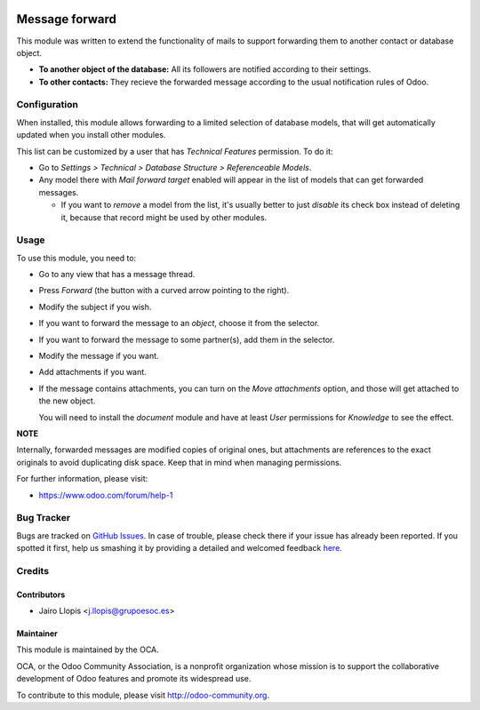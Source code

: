 .. image:: https://img.shields.io/badge/licence-AGPL--3-blue.svg
    :target: http://www.gnu.org/licenses/agpl-3.0-standalone.html
    :alt: License: AGPL-3

===============
Message forward
===============

This module was written to extend the functionality of mails to support
forwarding them to another contact or database object.

* **To another object of the database:** All its followers are notified
  according to their settings.

* **To other contacts:** They recieve the forwarded message according to the
  usual notification rules of Odoo.

Configuration
=============

When installed, this module allows forwarding to a limited selection of
database models, that will get automatically updated when you install other
modules.

This list can be customized by a user that has *Technical Features* permission.
To do it:

* Go to *Settings > Technical > Database Structure > Referenceable Models*.

* Any model there with *Mail forward target* enabled will appear in the list of
  models that can get forwarded messages.

  * If you want to *remove* a model from the list, it's usually better to just
    *disable* its check box instead of deleting it, because that record might
    be used by other modules.

Usage
=====

To use this module, you need to:

* Go to any view that has a message thread.
* Press *Forward* (the button with a curved arrow pointing to the right).
* Modify the subject if you wish.
* If you want to forward the message to an *object*, choose it from the
  selector.
* If you want to forward the message to some partner(s), add them in the
  selector.
* Modify the message if you want.
* Add attachments if you want.
* If the message contains attachments, you can turn on the *Move attachments*
  option, and those will get attached to the new object.

  You will need to install the *document* module and have at least *User*
  permissions for *Knowledge* to see the effect.

**NOTE**

Internally, forwarded messages are modified copies of
original ones, but attachments are references to the exact originals to
avoid duplicating disk space. Keep that in mind when managing permissions.

.. image:: https://odoo-community.org/website/image/ir.attachment/5784_f2813bd/datas
   :alt: Try me on Runbot
   :target: https://runbot.odoo-community.org/runbot/205/8.0

For further information, please visit:

* https://www.odoo.com/forum/help-1

Bug Tracker
===========

Bugs are tracked on `GitHub Issues <https://github.com/OCA/social/issues>`_. In
case of trouble, please check there if your issue has already been reported. If
you spotted it first, help us smashing it by providing a detailed and welcomed
feedback `here
<https://github.com/OCA/social/issues/new?body=module:%20mail_forward%0Aversion:%208.0.7.0.0%0A%0A**Steps%20to%20reproduce**%0A-%20...%0A%0A**Current%20behavior**%0A%0A**Expected%20behavior**>`_.


Credits
=======

Contributors
------------

* Jairo Llopis <j.llopis@grupoesoc.es>

Maintainer
----------

.. image:: https://odoo-community.org/logo.png
   :alt: Odoo Community Association
   :target: https://odoo-community.org

This module is maintained by the OCA.

OCA, or the Odoo Community Association, is a nonprofit organization whose
mission is to support the collaborative development of Odoo features and
promote its widespread use.

To contribute to this module, please visit http://odoo-community.org.

